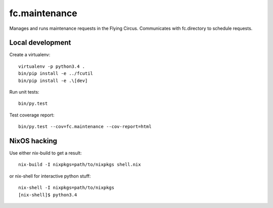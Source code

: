 fc.maintenance
==============

Manages and runs maintenance requests in the Flying Circus. Communicates with
fc.directory to schedule requests.


Local development
-----------------

Create a virtualenv::

    virtualenv -p python3.4 .
    bin/pip install -e ../fcutil
    bin/pip install -e .\[dev]

Run unit tests::

    bin/py.test

Test coverage report::

    bin/py.test --cov=fc.maintenance --cov-report=html


NixOS hacking
-------------

Use either nix-build to get a result::

    nix-build -I nixpkgs=path/to/nixpkgs shell.nix

or nix-shell for interactive python stuff::

    nix-shell -I nixpkgs=path/to/nixpkgs
    [nix-shell]$ python3.4
